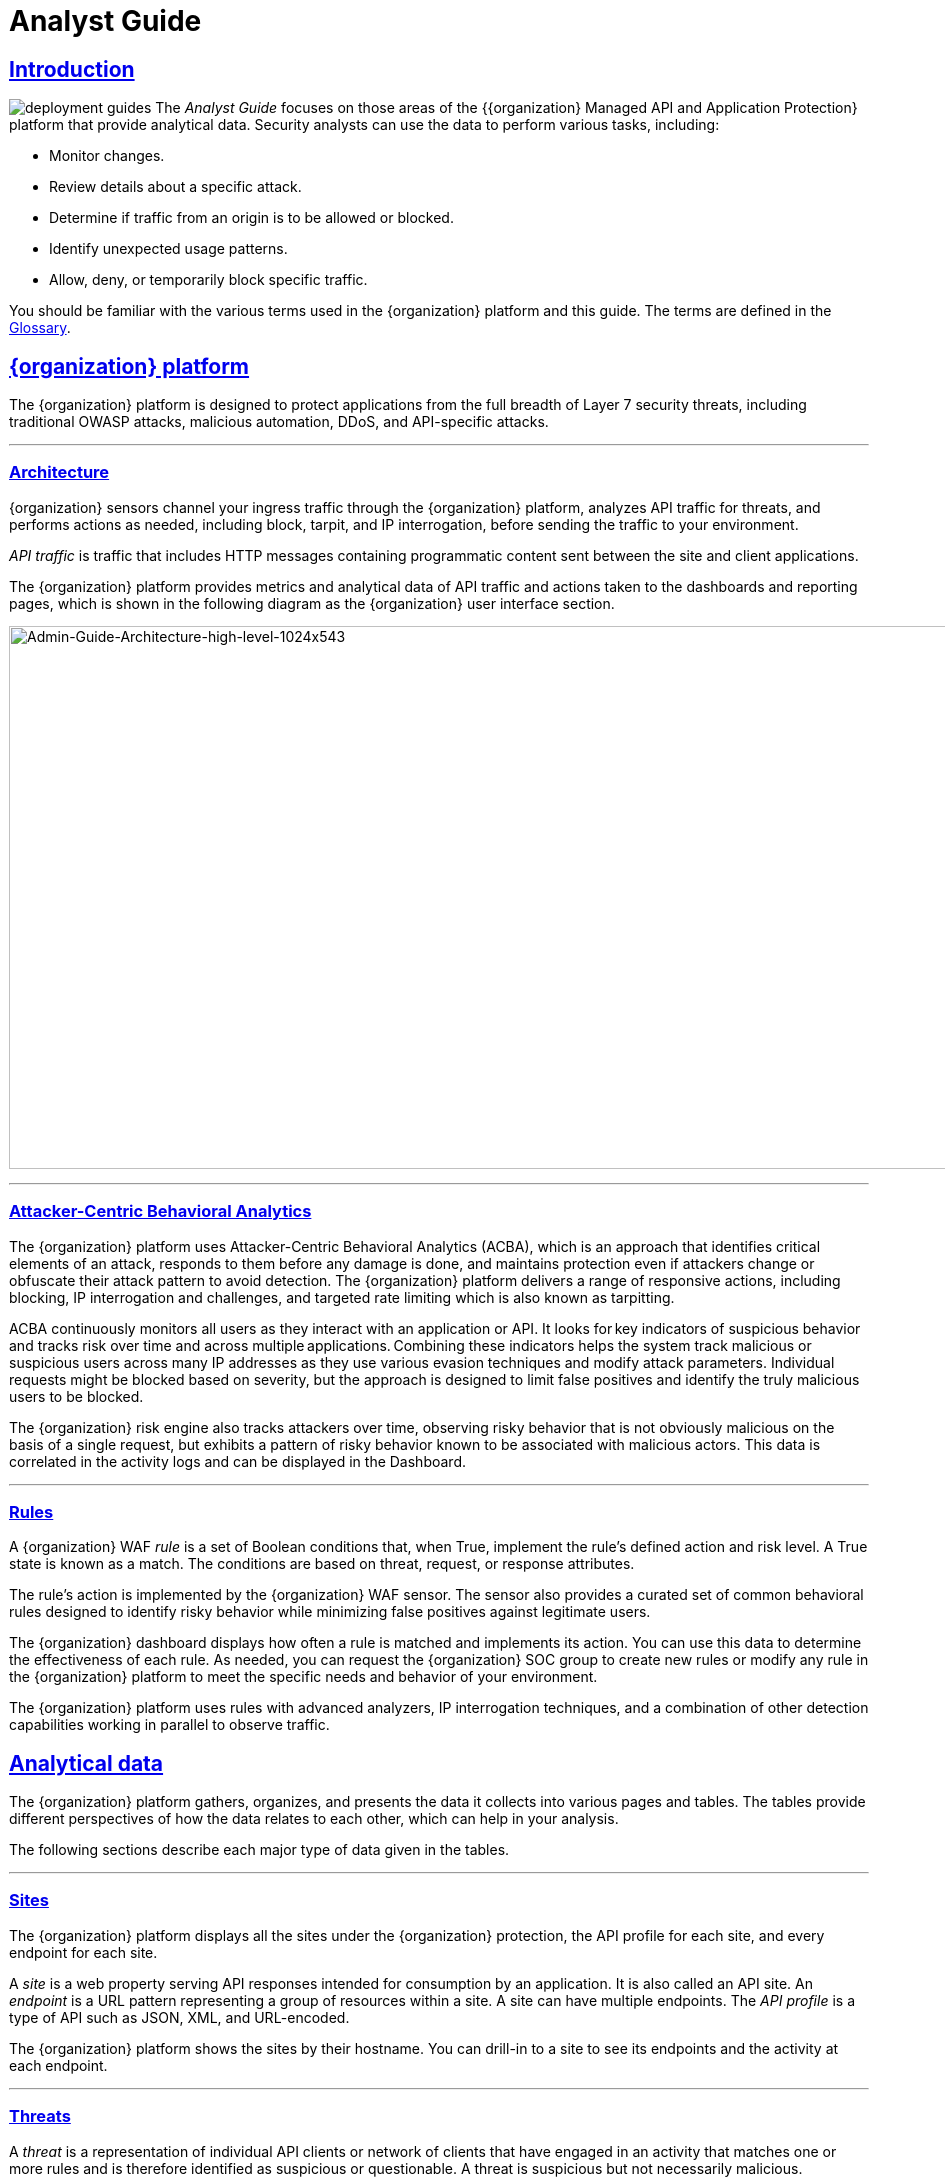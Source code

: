 = Analyst Guide
:page-category: Guide
:page-edition: Enterprise
:product-name: {organization} Managed API and Application Protection 
:page-product-name:  {product-name}
:page-origin-type: git
:sectlinks:
:sectanchors:
:sectids:
:copyright: 2024 {organization}, Inc.
:icons: font
:source-highlighter: highlightjs
:imagesdir: ../images
:page-pdf-filename: analyst-guide.pdf


== Introduction
image:deployment-guides.svg[] The _Analyst Guide_ focuses on those areas of the {{product-name}} platform that provide analytical data. Security analysts can use the data to perform various tasks, including:

* Monitor changes.
* Review details about a specific attack.
* Determine if traffic from an origin is to be allowed or blocked.
* Identify unexpected usage patterns.
* Allow, deny, or temporarily block specific traffic.

You should be familiar with the various terms used in the {organization} platform and this guide. The terms are defined in the <<glossary,Glossary>>.

== {organization} platform

The {organization} platform is designed to protect applications from the full breadth of Layer 7 security threats, including traditional OWASP attacks, malicious automation, DDoS, and API-specific attacks.

'''

=== Architecture

{organization} sensors channel your ingress traffic through the {organization} platform, analyzes API traffic for threats, and performs actions as needed, including block, tarpit, and IP interrogation, before sending the traffic to your environment.

_API traffic_ is traffic that includes HTTP messages containing programmatic content sent between the site and client applications.

The {organization} platform provides metrics and analytical data of API traffic and actions taken to the dashboards and reporting pages, which is shown in the following diagram as the {organization} user interface section.

image:Admin-Guide-Architecture-high-level-1024x543.png[Admin-Guide-Architecture-high-level-1024x543,width=1024,height=543]

'''

=== Attacker-Centric Behavioral Analytics

The {organization} platform uses Attacker-Centric Behavioral Analytics (ACBA), which is an approach that identifies critical elements of an attack, responds to them before any damage is done, and maintains protection even if attackers change or obfuscate their attack pattern to avoid detection. The {organization} platform delivers a range of responsive actions, including blocking, IP interrogation and challenges, and targeted rate limiting which is also known as tarpitting. 

ACBA continuously monitors all users as they interact with an application or API. It looks for key indicators of suspicious behavior and tracks risk over time and across multiple applications. Combining these indicators helps the system track malicious or suspicious users across many IP addresses as they use various evasion techniques and modify attack parameters. Individual requests might be blocked based on severity, but the approach is designed to limit false positives and identify the truly malicious users to be blocked. 

The {organization} risk engine also tracks attackers over time, observing risky behavior that is not obviously malicious on the basis of a single request, but exhibits a pattern of risky behavior known to be associated with malicious actors. This data is correlated in the activity logs and can be displayed in the Dashboard.

'''

=== Rules

A {organization} WAF _rule_ is a set of Boolean conditions that, when True, implement the rule’s defined action and risk level. A True state is known as a match. The conditions are based on threat, request, or response attributes.

The rule’s action is implemented by the {organization} WAF sensor. The sensor also provides a curated set of common behavioral rules designed to identify risky behavior while minimizing false positives against legitimate users.

The {organization} dashboard displays how often a rule is matched and implements its action. You can use this data to determine the effectiveness of each rule. As needed, you can request the {organization} SOC group to create new rules or modify any rule in the {organization} platform to meet the specific needs and behavior of your environment.

The {organization} platform uses rules with advanced analyzers, IP interrogation techniques, and a combination of other detection capabilities working in parallel to observe traffic.

== Analytical data

The {organization} platform gathers, organizes, and presents the data it collects into various pages and tables. The tables provide different perspectives of how the data relates to each other, which can help in your analysis.

The following sections describe each major type of data given in the tables.

'''

=== Sites

The {organization} platform displays all the sites under the {organization} protection, the API profile for each site, and every endpoint for each site.

A _site_ is a web property serving API responses intended for consumption by an application. It is also called an API site. An _endpoint_ is a URL pattern representing a group of resources within a site. A site can have multiple endpoints. The _API profile_ is a type of API such as JSON, XML, and URL-encoded.

The {organization} platform shows the sites by their hostname. You can drill-in to a site to see its endpoints and the activity at each endpoint.

'''

=== Threats

A _threat_ is a representation of individual API clients or network of clients that have engaged in an activity that matches one or more rules and is therefore identified as suspicious or questionable. A threat is suspicious but not necessarily malicious.

Where it is common for attackers to use many IP addresses in a single attack, the {organization} platform generates a name for each threat based on the IP addresses of the attacking entity. The name is in a human-readable format consisting of a “negative” adjective (such as Smelly) and a pirate name (such as Blackbeard) to identify each unique attacker.

The tables in the {organization} dashboard offers analytical data about the threat. The following metrics are common to several tables.

.Threat Metrics
****
[horizontal]
*Status*:: Current response to the threat. Status includes Watched, Blocked, Allow Listed, or Deny Listed.
*IP Address*:: Origin of the threat.
*Last Seen*:: Time of the last request.
*Location*:: Country where the attack originated.
*Attack Class*:: Category of the threat, such as XSS, password guessing, and Trojan activity.
****

'''

=== Risk Score and Risk Level

There are two risk attributes:

Risk Score:: This attribute is associated with a single activity of a threat, and is signature specific. The {organization} platform displays Risk Score as a number between 0 and 100. The higher the score, the greater the risk.
Risk Level:: This attribute is associated with all activities of a threat. The level is calculated from many inputs including Risk Score. One input is the kill chain model that classifies the attacker behavior and methods used to attempt to gain unauthorized access or control. The higher on the kill chain, the greater the severity of the threat. The {organization} platform displays Risk Level severity as a bar. The longer the bar, the greater the risk.

NOTE: Many of the tables in the {organization} platform show *Max Level*, which is the maximum Risk Level in the specified time range.

'''

=== Rule activity

Requests match a rule a certain number of times within a specific time range, which determines the Rule Activity. It is displayed as Intensity, either in exact numerical form or a simplified form (Low, Medium, High).

Matched rules are displayed in various tables. Clicking a rule name in the *Rules* column of a table displays that rule’s activity page. Clicking a rule name in the *Description* column displays the properties for that rule.

'''

=== Data controls and filters

The {organization} dashboard pages offer the following controls and filters that you can use to focus on specific data.

.Dashboard Pages
****
[horizontal]
Site group:: If your {organization} platform organizes sites into groups, you can choose which group to view. You can view one site group or all site groups.
Sites:: You can display the data for one or all sites.
Tenant:: If your {organization} platform has many tenants and your account has permission, you can choose which tenant to view. You can view one tenant only at a time.
Live:: Refreshes the data.
Time range:: Choose the time frame to view the data. You can choose a relative time frame, such as the last 12 hours, or an absolute time frame. The time range you select for each page affects the data shown on that page.
****

image:analyst_guide/image-3.png[width=975,height=54]


Some data in the various tables include a percentage with an arrow. The value indicates a change in the data relative to the baseline reporting period, which is 7 days before the selected time range. For example, when you select a 12-hour time range, the baseline period is the same 12-hour period from 7 days previous. The arrow indicates an increase or decrease in value. The following figure shows an increase in the number of Match Events of 30%.

image:analyst_guide/image-4.png[width=214,height=377]

'''

=== Allow, deny, and block lists

You can use the following lists to always deny, temporarily block, or always allow specific entities. An _entity_ is a specific IP address or IP group. A suspicious entity is a threat. 


.Lists
****
[horizontal]
Blacklist:: Permanently prevents an entities from interacting with any of your sites. 
Blocklist:: Prevents an entities from interacting with any of your sites for 30 minutes. Request tracking continues during the block period.
Whitelist:: Entities on the whitelist are always allowed to interact with your sites.
****

You can add an entity as an IP address or CIDR to any of the lists manually, as described in _Managing threats_ in the <<managing-analytical-data,Managing Analytical Data>> section. You should exercise caution when manually adding a threat to the Blacklist or Whitelist to prevent a problem with legitimate traffic or always allowing malicious traffic.

If the {organization} Risk-Based Blocking feature is enabled, the {organization} platform can add a threat automatically to the Blacklist or Blocklist based on the threat’s behavior. The {organization} behavioral analytics engine, hackerMind™, blocks persistently malicious threats when the threats’ behavior surpasses the Risk-Based Blocking threshold. The analytics engine automatically places a threat on the permanent Blacklist after it is blocked three times.

Once added to the Blacklist or Whitelist, the entity remains there permanently until it is manually removed. A user who has Write Access can manually remove an entity from the list, or you can request the {organization} SOC to remove the entity.  

== {organization} Dashboard

Data from the sensors is displayed in the pages offered by the {organization} Dashboard.

The following sections describe the pages and data. Some features are optional; therefore, depending on your {organization} configuration, some pages might not be available.

'''

=== Dashboard

The Dashboard, available from the navigation bar, displays essential data collected for each site in your environment under {organization} protection. The data is live and driven by active site traffic.

image::common/Attack-Dashboard.jpg[width=1024,height=666]


By default, the {organization} platform updates the data every few seconds. You can choose to display historical data by selecting a time frame, as described in the _Data controls and filters_ in the <<analytical-data,Analytical Data>> section.

You can use the data for various analytical tasks, including:

* Monitor changes.
* Review details about a specific threat.
* Determine if traffic from an origin is to be allowed or blocked.
* Identify unexpected usage patterns.

The Dashboard includes graphs and three tables, which are described in the following sections. Each table is a different perspective of the organization’s attack surface. For detailed information about the data in the table, see <<analytical-data,Analytical Data>>.

==== Graphs

The Dashboard includes three interactive graphs.

.Interactive Graphs
****
All Requests:: Displays the total number of requests, including benign requests, within the selected time range. It also displays the average number of Requests per Second (RPS). The associated chart displays the number of requests over the selected time range.
Blocked Requests:: Displays the total number of requests that were blocked within the selected time range. It also displays the average number of RPS. The associated chart displays the number of blocked requests over the time range.
Max Risk:: Displays the highest system Risk Score recorded during the time range selected. The associated chart displays the maximum Risk Score at each time interval.
****

You can hover over a point on any graph to display the metrics at that time.

==== Threat Entities

The Threat Entities table offers the visibility security teams need to quickly evaluate threats prioritized by the Risk Score and Intensity, which represents the number of times rules were matched over the selected time range.

You can drill into the threat to view specific metadata of that threat, as described in <<entity-details,Entity Details>>. You can also drill into each rule that was matched to see its specific activity, as described in *link:#rule_activity[Rule Activity]*.

If you are unfamiliar with the Status icons, you can hover over the icon to see its definition.

==== Top Targets

The *Top Targets* table focuses on the sites that are most frequently or aggressively targeted by attacks.

The table includes the following data.

.Top Targets Table Column Descriptions
****
[horizontal]
Entities:: column shows the number of threats that targeted the site.
Match Events:: column shows the number of times one or more rules were matched.
Status Code summary:: field shows the number of responses for each HTTP code and a logarithmic scale to illustrate the relative difference between the numbers.
****

You can drill into a site to view its endpoints, which are displayed as paths.

==== Threat Map

Threat Map offers visibility into the location of each unique threat and its associated risk. The interactive map allows the user to identify how many unique attackers are acting from each country. You can hover over a country on the map, and a pop-up displays the number of attacking threats originating in that country.

'''

=== *Entity Details***

The {organization} platform analyzes HTTP traffic then extracts identifying metadata, including IP address, user agent, TLS fingerprint, and other characteristics to create a profile and identifier for each attacker, which is displayed in the Entity Details page. The data is presented with special emphasis on key attributes to further help identify trends and patterns.

The Entity Details page is accessible by clicking a threat on another page, such as the Dashboard.

image:entity-details-no-bot-1024x670.jpg[width=1024,height=670]

==== Metrics

At a glance, you can see the following data:

.Metrics
****
[horizontal]
Risk Score::
Threat name::
Intensity:: Represents the number of times rules were matched over the selected time range.
Current Status:: The current action taken on the threat. You can change the action as needed. See the _Managing threats_ section in the <<managing-analytical-data,Managing Analytical Data>> for details.
IP Address:: If available, you can click the address to see any data about it in the ViewdnsInfo web site.
IP Reputation:: Represents the legitimacy of the IP address with a score of 0 to 100. The higher the score, the more likely that the IP address is legitimate. A low score can indicate an attacker. A score of 0 could mean that the IP reputation is unknown. The scoring system is the opposite of Risk Score.
Location:: Country of origin.
User agent:: The program that sent the request on behalf of the user, such as a web browser or curl, as indicated in the User-Agent header field.
Any tags assigned to the threat:: If your account has permission, you can add a tag to track similar threats.
Chart that displays the attacks over time:: You can hover over various locations for details of the threat at that time.
****

The Entity Details page includes tables with  the following sections. Each table is a different perspective of the organization’s attack surface.

==== Activity

The Activity table offers the following data in addition to the site and threat data described in *link:#analytical-data[**]<<analytical-data,Analytical Data>>*.

.Activity Table Column Descriptions
****
[horizontal]
Type:: If there was an action taken on the request, the column shows the action which can be Watched, Blocked, Whitelisted, or Blacklisted. If there was no action taken, then the Type is Rule Match when the request matches a rule.
Risk:: Risk Score.
Blocked:: A red dot indicates that a request from the threat was blocked.
Profile:: API Profile.
Domain:: Also referred to as a site.
Path:: Also referred to as an endpoint.
Method:: API call used by the threat.
TLS fingerprint:: Digital certificate fingerprint of the threat. 
Parameters:: URL query parameters of the request, if present.
Content-type:: Also referred to as an API profile. Content types can be application/json, application/xml or text/xml.
Request ID:: Random string generated by the {organization} platform to help identify each request that passes through the {organization} sensors.
Status:: HTTP response code unless the threat is blocked.
Size:: Length of the response in bytes.
Time (ms):: Time taken to receive the response from the upstream server.
Description:: Lists the rules that were matched by the threat. You can click a rule to display the properties for that rule.
Count:: Number of rules matched by the request.
****

You can click the search icon in each column header to filter the table. The search icon for some rows also display a count of each type of entry. For example, the Domain row would show every type of domain and the number of each.

If a threat is active, you can see the following changes in the Activity table.

* Additional events with Rule Match in the Type column.
* Increasing Risk Score.
* If your {organization} platform has the auto-blocking feature enabled, the threat is blocked when it exceeds the auto-blocking threshold and you see a red dot in the Blocked column.

Blocking is a temporary action and the block is released after a period of time. The Type column changes to Watched. If that entity is still active, you might see more entries with Rule Match. However, some attackers try a few requests, get blocked, give up and do not return.

==== Responsive Actions

The page lists each action taken against the threat.

==== Analyst Notes

The page lists any notes left by an analyst.

You can add a note to give additional data or observations, along with any recommendations or instructions.

==== Endpoint Statistics

The page lists the endpoints that were targeted by the threat. It contains two tables.

* API endpoints table lists the endpoints and their API profile.
* Non-API endpoints table lists the targeted endpoints of non-API sites and the number of rule matches. A _non-API site_ is a site not served by an API server. Typically, a non-API site has web assets which are used for human interaction.

The non-API endpoints table might list API endpoints when the {organization} profiling engine is actively determining if the site is an API or web service site.

'''

=== Rule Details

The Rule Details page displays a rule’s properties, its conditions, and the actions it takes when the conditions are matched.

image:common/rule-details-no-bot.jpg[width=1003,height=595]



.Rule Detail Properties
****
[horizontal]
Description:: Text that defines the behavior or purpose of the rule.
Tag Name:: Brief text to identify the rule. The tag exists to identify a rule when a description is long.
Classification:: Describes the type of attack which the rule assigns to a threat. The classification displays in various tables as the attack class.
State:: Assigns the threat’s assumed objective when the request matched this rule.
Risk:: Assigns the Risk Level to the attack.
Action:: The action that the rule performs when responding to a threat. The action appears in the Status column in various tables. Actions include:
Track::: Begin or continue tracking a risk score for the offending entity, based on the risk assigned to this rule and other factors.
Block::: Immediately block the request and track a risk score for the offending entity.
Tarpit::: Limit the speed at which the offending entity receives responses and track a risk score for the entity.
Interrogate::: Challenge an offending entity with a cookie and try to fingerprint the user-agent.
****

The *Visual* and *JSON* tabs display the programmatic rule conditions in a Visual or JSON format.

The Rule Details page is accessible from various tables by clicking a rule name in the *Description* column. It is also accessible for the navigation bar by opening *Settings* then clicking *Rules*. From there, you can access a rule’s details page.

NOTE: Rule details are read-only unless your account has permission to edit rules.

'''

=== API Catalog

The API Catalog displays statistics about the API traffic to the sites in your environment under {organization} protection. It lists all the known sites, their endpoints, any threats or attacks, type of attack, and the number of times API traffic at a site matched a rule. You can view details about a specific site and then view details about a single endpoint within the site.

image:common/API-Catalog-with-sens-data2.png[width=1024,height=588]


If your account has the Sensitive Data feature, the {organization} platform monitors API responses to detect various data types as shown in the following table. The metrics within the API Catalog indicate the data type, counts and which sites and endpoints are exposing the data.

[cols=",",options="header",]
|===
|*Data Type* |*Classification*
|Bearer Token |Authentication Credentials
|Credit Card – AMEX |Payment Card Industry Data Security Standard (PCI-DSS)
|Credit Card – Diners Club |Payment Card Industry Data Security Standard (PCI-DSS)
|Credit Card – Discover |Payment Card Industry Data Security Standard (PCI-DSS)
|Credit Card – JCB |Payment Card Industry Data Security Standard (PCI-DSS)
|Credit Card – Maestro |Payment Card Industry Data Security Standard (PCI-DSS)
|Credit Card – MasterCard |Payment Card Industry Data Security Standard (PCI-DSS)
|Credit Card – Visa |Payment Card Industry Data Security Standard (PCI-DSS)
|Individual Taxpayer Identification Number (ITIN) |Personally Identifiable Information (PII)
|Passport – Next Gen |Personally Identifiable Information (PII)
|Social Security Number |Personally Identifiable Information (PII)
|===

The {organization} platform reports only sensitive data that is in plain text. It does not report partial or obfuscated data, such as ***-**-1234. The {organization} platform does not correlate sensitive data with rules or threats or store sensitive data due to security and compliance reasons.

The catalog displays changes over time so that you can determine if there are any trends that need attention.

You can use the data in the API Catalog for various analytical tasks, including:

* Monitor changes.
* Review details about a specific attack.
* With the Sensitive Data feature, detect sensitive data within API transactions and take appropriate actions.
* Determine if traffic from an origin is to be allowed or blocked.
* Verify that all expected sites are included in the API Catalog.
* Identify unexpected usage patterns.
* Identify endpoints with high error rates.
* Identify endpoints experiencing high levels of attack traffic.
* Request a change to the rules as needed.

Over time, the number of endpoints in the API Catalog might change as the {organization} API Profiler confirms endpoints or determines that an endpoint was inaccurate. The API Profiler is a function within the {organization} Sensor that detects, categorizes, and archives API traffic patterns for later analysis within the {organization} platform.

==== Metrics

The first row of tiles on the API Catalog page is a quick status for the following metrics:

* Number of sites in your environment.
* Number of endpoints.
* Number of sites with a rule matches. A rule is matched when a request or response in the API traffic matches the criteria in at least one rule within the selected time frame.
* Number of sites where sensitive data was exposed, if the Sensitive Data feature is enabled.

The next row lists the Attack Class with the highest number of attacks within the time period, and the number of each API profile type in your environment.

The table organizes the data by site and includes the following:

* The *Endpoints*, *Threats* and *Rule Matches* columns show any changes to the number of endpoints or threats with an up or down arrow and the percentage of change.
* If present, the *Sensitive Data* column shows the number of endpoints that passed sensitive data. Any change over time is shown as a percentage.
* The *Threats* column shows the number of threats, not the number of attacks. A threat can be associated with multiple matched rules. The number of threats is typically smaller than the number of matched rules since one threat can match multiple rules.
* The *Response Codes* column shows the number of HTTP responses for each HTTP response code within the selected time range. Hover over the response code bar to see the number of responses per HTTP code. A high count or percentage could indicate that the endpoint is experiencing high levels of invalid input or suffering from elevated error rates. For example, it could represent clients misbehaving, servers being misconfigured, or attempts to exploit software by intentionally exercising unexpected inputs.

For detailed information about the data in the tables, see <<analytical-data,Analytical Data>>.

==== Site Details

You can click a site to see API traffic details for that site. The page focuses on one site and its endpoints and includes the following:

* A graph that shows the number of rule matches in comparison to the number of blocked requests over time.
* Columns that show the number of blocked requests and total requests. The *Total Requests* column also shows the percentage of change over time.
* If present, the *Sensitive Data* column shows the number of transactions where sensitive data was detected. Any change over time is shown as a percentage.

==== Endpoint Details

You can click an endpoint to see API traffic details for that endpoint. The page displays data specific to one endpoint. The navigation bar includes all the endpoints and number of rule matches. You can navigate to different endpoints to view their details.

The Endpoint Details page includes the following tables.


.Details Table
****
[horizontal]
Traffic Trends:: List of metrics for the endpoint along with the percentage of change of the requests within the selected time range.
Response Code Trends:: HTTP response codes, number of times they occurred within the selected time range, and the percentage change.
Sensitive Data:: This table shows the type of sensitive data detected in the endpoint, number of times they occurred within the selected time range, and the percentage change. The Data Type shows the type of data, such as credit card, social security number, or credentials.
Threats::  This table gives details about the threats for that endpoint. You can click a threat name to open its <<entity-details,Entity Details>> page. You can also click a rule name to see the activity of that rule.
****

If you see traffic that should be monitored, click *Request a Rule* to request that the {organization} SOC write a rule for a specific situation.

'''

=== *Audit Log***

The {organization} platform has an audit feature that logs a number of events, such as updating users, updating sites, and adding IP addresses to whitelists and blocked lists. The audit log lists all events by category and actions. The following table lists the actions in each category.

[width="100%",cols="34%,33%,33%",options="header",]
|===
|Category |Actions |Description
|Lists |new_entry +
remove_entry |Lists are the whitelists and blocked lists. The *Description* column in the audit log identifies the list. The audit log monitors when IP addresses, called entries, are added to or removed from a list.
|Rules |new_rule +
remove_rule +
update_rule |The audit log monitors whenever a rule is added, removed, or updated in the {organization} platform.
|Sites |new_site +
remove_site +
unset_field +
update_site |The audit log monitors whenever a site is added, removed, or updated in the {organization} platform. +
The unset_field action occurs when a user nullifies a field within the site resource.
|Users |new_user +
remove_user +
update_user |The audit log monitors whenever a user is added, removed, or updated in the {organization} platform.
|User Actions |blacklist_entity block_entity watch_entity whitelist_entity |The audit log monitors whenever a user blocks an IP address, adds an IP address to the blocked list or whitelist, or chooses to watch an IP address. Whenever a user adds an IP address to a list, the Lists category shows a new_entry action.
|===

Each column in the audit log has a search icon which you can use to search for a string in that column. The search feature is case sensitive and requires an exact match. The table lists all the action strings you can use to search for a specific action.

If you have access to the {organization} API, you can access the audit logs. The following is an example command.

[,console]
----
$ curl https://api.threatx.io/tx_api/v2/logs -H 'Content-Type: 
application/json' -d '{ "command":"audit_events", "token":"_<api_token>_", 
"customer_name":"_<tenant_name>_", "limit": 100 }'
----

*Blocked Requests*

The Blocked Requests page lists the requests that were blocked and relevant data about when and where the attack occurred that caused the threat to be blocked.

image:common/blocked-requests-no-nav.png[width=1024,height=358]


The Request ID is a random string generated to help identify every request that passes through your {organization} sensors. This request ID is visible on every allowed request in the response header, and also is presented in the 403 message of every blocked request.

Request IDs are useful for investigating issues or blocked requests, and can be given to the {organization} SOC if more assistance is needed. {organization} SOC retains the logs of all suspicious and malicious requests for 90 days, and IDs for those requests remain searchable during that time.  +
 +
Click the *View Entity* button to be taken to that entity’s <<entity-details,Entity Details>> __ page, where you see the full details of the request that was blocked.

'''

=== *Rule Activity*

The Rule Activity page, shown as Rule Details, provides data about the threats that matched the rule. This page is accessible from other pages by clicking a rule name in the *Rules* column.

image:common/Rule-Activity-no-nav.png[width=1024,height=766]


You can use the data to determine the effectiveness of the rule and if a change is needed. For example:

* Does a threat match too many rules?
* Does the rule catch the expected threats?

==== Metrics

The *Rule ID* tile provides the ID of the rule, description and the following data:


.Rule ID Tile Data
****
[horizontal]
State that the rule assigns to a threat:: The state is shown as a bar with text underneath. The state displays in various pages as the Max Level. In the previous figure, the state is Recon.
Classification that the rule assigns to a threat:: The classification displays in various pages as the attack class. In the previous figure, the classification is Scanner.
Responsive action:: Action that the rule performs when responding to a threat. The action displays in various pages as the status.
Risk Score:: Score that the rule assigns to a threat.
****

The *Matched Threats* tile shows the total number of threats that matched the rule in the selected time frame.

==== Matched Threats

The *Matched Threats* table provides data for each threat that matched the rule.

The table lists the other rules that were matched by the threat. Clicking a rule name in the *Rules* column displays that rule’s activity page. Clicking a rule in the *Description* column displays the properties for that rule. Hovering over a rule in the *Rules* column also highlights all instances of the same rule in the other rows.

The *Match Events* column shows the number of times traffic matched a rule within the selected time range and its change over time. A significant value could indicate a security problem.

You can drill into each threat to display its <<entity-details,Entity Details>> page.

For detailed information about the other data in the table, see <<analytical-data,Analytical Data>>.

==== Activity

The *Activity* table lists each attack and the time it occurred. You can drill into each threat to display its <<entity-details,Entity Details>> page.


If you are unfamiliar with the Status icons, you can hover over the icon in the *Status* column to see its activity.

For detailed information about the other data in the table, see <<analytical-data,Analytical Data>>.

== Managing analytical data

The following sections describe the tasks you can perform to manage analytical data.

'''

=== Managing threats

If your account has permission, you can manually allow, block or deny entities.

You can perform these actions from the threat’s Entity Details page, IWAF Settings, or by using the {organization} API.

==== Entity Details

If the threat has interacted with your sites, you can add it to a list as follows.

. Click the threat in the Dashboard or other location to open its Entity Details page.
. Click *Current Status*, as shown in the following figure.
. Change it to the desired list.

image:analyst_guide/image.png[width=975,height=138]


To remove a threat from a list, open *Current Status* and select a different list or Watched.

==== IWAF Settings

Click *Settings* in the navigation bar then select *IWAF*. The IWAF Settings page has a tab for *Blocked IPs*, *Blacklisted IPs* and *Whitelisted IPs*.

image:common/IWAF-blacklisted-ips-no-nav.png[width=1024,height=432]

You can click each tab to view the entities in each list. In each tab, use *Add Entry* to add an IP address or CIDR range to the list. You are prompted to provide a reason for the action. Use the *Remove* button in the entity’s row to manually remove an entity.

==== *{organization} API*

If you have access to the {organization} API, you can use the {organization} /tx_api/v1/lists endpoint to manage the lists. To use the endpoint, you need to know the API token and the tenant name. For details, see the https://support.threatx.com/hc/en-us/articles/360000661851-API-Reference-Guide-1-34-0[API Reference Guide] (requires a {organization} account to access).

The endpoint list commands include the following:

* `+list_blacklist, list_blocklist, list_whitelist+` +
Lists the IP addresses currently within the list.

* `+get_blacklist, get_blocklist, get_whitelist+` +
Returns the details of a single IP entry.

* `+new_blacklist, new_blocklist, new_whitelist+` +
Adds a single ** IP address or CIDR.

* `+bulk_new_blacklist, bulk_new_blocklist, bulk_new_whitelist+` +
Adds one or more new entries.

* `+delete_blacklist, delete_blocklist, delete_whitelist+` +
Deletes a single entry.

* `+bulk_delete_blacklist, bulk_delete_blocklist, bulk_delete_whitelist+` +
Deletes one or more new entries.

The following example removes an IP address from the Block list.

[,console]
----
$ curl https://api.threatx.io/tx_api/v1/lists -H 'Content-Type: application/json' -d '{ "command":"delete_blocklist", "token":"_<api_token>_", "customer_name":"_<tenant_name>_", "ip":"1.2.3.4" } }
----

The response to the command is as follows:

`+{"Ok":"Blocklist entry for IP 1.2.3.4 removed"}+`

The following example adds an IP address to the Blacklist.

[,console]
----
$ curl https://api.threatx.io/tx_api/v1/lists -H 'Content-Type: application/json' -d '{ "command":"new_blacklist", "token":"_<api_token>_", "customer_name":"_<tenant_name>_", "entry":{ "ip":"1.2.3.4", "description":"Test Blacklist", "created":1} }'
----

The response to the command is as follows:

`+{ "Ok": "Blacklist entry for ip 1.2.3.4 added" }+`

== Glossary

The {organization} platform provides information about sites, endpoints, traffic, and threats and uses various terms to describe them. For clarity, the terms used in the {organization} platform are defined as follows.

API profile:: Type of API such as JSON, XML, and URL-encoded.
API traffic:: Traffic that includes HTTP messages containing programmatic content sent between the site and client applications.
Endpoint:: URL pattern representing a group of resources within a site. A site can have multiple endpoints.
Entity:: A specific IP address or IP group. A suspicious entity is a _threat_.   
iWAF:: Intelligent web application firewall. The next generation of the Web Application Firewall. See _WAF_. 
Non-API site:: Site not served by an API server. Typically, a non-API site has web assets which are used for human interaction.
Rule:: Set of Boolean conditions that, when True, implement the rule’s defined action and risk level. A True state is also known as a match. 
Sensor:: See _WAF sensor_. 
Site:: Web property serving API responses intended for consumption by an application. Also called an API site.
Tenant:: Container for an organizational unit such as a department or company. The {organization} platform supports multiple tenants.
Threat:: Representation of individual API clients or network of clients that have engaged in an activity that matches one or more rules and is therefore identified as suspicious or questionable. An identified threat is not necessarily malicious.
WAF:: Web Application Firewall. Type of application firewall that applies specifically to web applications. It is deployed in front of web applications and analyzes bi-directional web-based (HTTP) traffic and detects and blocks anything malicious.
WAF Sensor:: A reverse proxy-based web application firewall. Sensors monitor all the HTTP(S) traffic flows for malicious and legitimate activity. The sensor is decoupled from the analytics platform, so it can be run anywhere in the world and is used by customers with high bandwidth requirements. 
